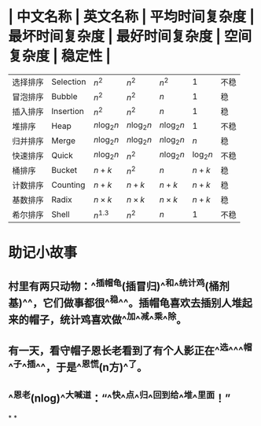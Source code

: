 * | 中文名称 | 英文名称 | 平均时间复杂度 | 最坏时间复杂度 | 最好时间复杂度 | 空间复杂度 | 稳定性 |
| 选择排序 | Selection | $n^2$ | $n^2$ | $n^2$ | 1 | 不稳|
| 冒泡排序 | Bubble | $n^2$ | $n^2$ | $n$ | 1 | 稳|
| 插入排序 | Insertion | $n^2$ | $n^2$ | $n$ | 1 | 稳|
| 堆排序 | Heap | $n \log_2n$ | $n \log_2n$ | $n \log_2n$ | 1 | 不稳|
| 归并排序 | Merge | $n \log_2n$ | $n \log_2n$ | $n \log_2n$ | $n$ | 稳|
| 快速排序 | Quick | $n \log_2n$ | $n^2$ | $n \log_2n$ | $\log_2n$ | 不稳|
| 桶排序 | Bucket | $n+k$ | $n^2$ | $n$ | $n+k$ | 稳|
| 计数排序 | Counting | $n+k$ | $n+k$ | $n+k$ | $n+k$ | 稳|
| 基数排序 | Radix  | $n \times k$ | $n \times k$ | $n \times k$ | $n+k$ | 稳|
| 希尔排序 | Shell | $n^{1.3}$ | $n^2$ | $n$ | 1 | 不稳|
* 助记小故事
** 村里有两只动物：^^插帽龟(插冒归)^^和^^统计鸡(桶剂基)^^，它们做事都很^^稳^^。插帽龟喜欢去插别人堆起来的帽子，统计鸡喜欢做^^加^^减^^乘^^除。
** 有一天，看守帽子恩长老看到了有个人影正在^^选^^^^帽^^子^^插^^，于是^^恩慌(n方)^^了。
** ^^恩老(nlog)^^大喊道：“^^快^^点^^归^^回到给^^堆^^里面！”
*
*